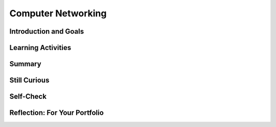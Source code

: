 .. raw:: html 

    <a href="../index.html"><img class="align-center" src="../_static/MobileCSPLogo.png" width="250px"/></a>

Computer Networking
===================

.. raw:: html

        <div class="MCSP-lesson-content">
    <script>
      $(document).ready(function() {
        generateSummary(EKmapping['6.02']);
        generateHovers();
        Tipped.create('.vocab', function(element) {
        var vocab = $(element).data('id');
        return vocabulary[vocab];
          }, {
            cache: false,
              position: 'topleft'
              });
      });
      
     /* var vocabulary = { 
        "Latency" : "a measure of the time it takes for a piece of data to reach its destination",
        "Bandwidth" : "the rate at which data is downloaded or uploaded in a network",
        "Digital Divide": "the gap between those who have access to the Internet and computers and those who do not",
        "Network" : "A computer network is a group of two or more computers that are linked together.",
        "World Wide Web" : "An Internet application that is based on the HTTP protocol.",
        "Client" : "A client is a computer or software application that requests services from a server located on the internet -- e.g., a Web browser is an example of a client.",
        "SMTP/POP" : "Simple Mail Transfer Protocol (SMTP) and Post Office Protocol (POP) are sets of rules that govern the email servcies.",
        "URI" : "Uniform Resource Identifier (URI) is WWW identier that uniquely identifies a resource on the WWW -- e.g., http://host.com'.",
        "Protocol" : "A protocol is a system of rules that govern the behavior of some system.",
        "Modem" : "A modem is a device that connects a computer to an Internet Service Provider (ISP).",
        "Ethernet" : "An ethernet is a network that uses wires to connect computers.",
        "Host" : "An Internet host computer is a computer that's connected directly to the Internet -- often a computer that provides certain services or resources.",
        "LAN" : "A local area network (LAN) connects computers within a school or home.",
        "WAN" : "A wide area network (WAN) connects devices over a broad geographic region -- e.g., a telephone network.",
        "Server" : "A server is a host that provides some kind of service -- e.g., Google's Gmail service.",
        "HTTP" : "The HyperText Transfer Protocol (HTTP) is the set of rules that governs the WWW application.",
        "HTML" : "The HyperText Markup Language (HTML) is a language for formatting Web pages.",
        "Router" : "A router is a device that transmits data between two different networks.",
        "Internet Service Provider" : "An Internet service provider (ISP) is a company that provides customers with Internet access.",
        "Wifi" : "A Wifi network uses radio waves to connect devices (computers, smart phones, printers).",
      };      */
    
    </script>
    <!-- can use: #self-check, #still-curious, .pogil, #portfolio -->
    <h3 id="est-length">Time Estimate: 45 minutes</h3>
    

Introduction and Goals
-----------------------

.. raw:: html

	<p>
      Computer systems and networks is one of the five Big Ideas of the CS Principles (CSP) curriculum and
      rightly so:  The Internet has had a tremendous impact on our lives and on modern society.
      Yet, despite its impact and influence, most people do not really understand what the Internet  
      is and how it works.
    </p>
    <p>
      We introduced the Internet in <a href="https://course.mobilecsp.org/mobilecsp/unit?unit=1&amp;lesson=146" target="_blank">Unit 2</a>, where we covered the following points:
		<ul>
    <li>The Internet is the global public <span class="hover vocab yui-wk-div" data-id='network'>network</span> of independent and autonomous networks that are governed by the Internet <span class="hover vocab yui-wk-div" data-id='protocol'>Protocol</span> Suite.
        </li>
    <li>The Internet is <i><b>not</b></i> the same as the <span class="hover vocab yui-wk-div" data-id='World Wide Web'>World Wide Web</span> (WWW).  The WWW is an application that runs on the Internet using <span class="hover vocab yui-wk-div" data-id='HTTP'>HTTP</span>.
        </li><li>The Internet is based on <i>open (non-proprietary) standards</i>, which has enabled it to grow exponentially since its inception in the early 1980s. 
        </li>
    <li>The cloud is an everyday term for the Internet and/or WWW.
        </li>
    </ul>
    <p>This lesson provides a high-level overview of some of the Internet's and WWW's key concepts and terminology.   A follow-up lesson will go into greater detail in explaining how the Internet works.
    </p>
	<p>
	<div><b>Learning Objectives:</b>&nbspI will learn to</div>
	<ul>
	<li>explain the fundmentals of how the Internet works</li>
	<li>describe the client/server model of networking</li>
	<li>explain how bandwidth and latecy independently affect an internet connection</li>
	<li>describe issues that contribute to the digital divide</li>
	</ul>
	<div><b>Language Objectives:</b>&nbspI will be able to</div>
	<ul>	
	<li>use target vocabulary, such as <span class="hover vocab yui-wk-div" data-id="protocol">protocol</span>, <span class="hover vocab yui-wk-div" data-id="bandwidth">bandwidth</span>, <span class="hover vocab yui-wk-div" data-id="latency">latency</span>, and <span class="hover vocab yui-wk-div" data-id="digital divide">digital divide</span> while describing computer <span class="hover vocab yui-wk-div" data-id='network'>networks</span>, with the support of concept definitions and <a href="https://docs.google.com/presentation/d/1n-K4AQ_maHcXekzcfERQ9dxj91nqv9ytwJx4ZkAp8zw/copy" target="_blank" title="">vocabulary notes</a> from this lesson</li>
	</p>

Learning Activities
--------------------

.. raw:: html

    <p><h3>Part 1.  Basic Concepts and Terminology</h3>
    <p>
      In Unit 2 we defined the Internet as a <i><b><span class="hover vocab yui-wk-div" data-id='network'>network</span> of disparate networks</b></i> that is governed by 
      systems of rules, known as <span class="hover vocab yui-wk-div" data-id="protocol">protocols</span>.  In this first presentation we'll see some 
      examples of different types of networks and we'll learn about the role that special devices known as <span class="hover vocab yui-wk-div" data-id="router">routers</span> play in enabling communication between different
      types of <span class="hover vocab yui-wk-div" data-id='network'>networks</span>.
    </p>
    
    
    (<a href="https://docs.google.com/presentation/d/1tMJPSDrzOtXJFDVxkVbMvZGw-uzADpiIdM4gXe9f54I/edit#slide=id.p5" target="_blank" title="">Slides</a>)
    
    
.. youtube:: 42F4dByfRtY
        :width: 650
        :height: 415
        :align: center

.. raw:: html

    <div id="bogus-div">
    <p></p>
    </div>

    (<a href="http://www.teachertube.com/video/359108" target="_blank">Teacher Tube version</a>)
    
    <h3>Activity 1 </h3>
    
    Answer the following questions in pairs, groups, or as class discussion:
    <ul>
    <li>Which country has the fastest download speeds on the Internet? Is the U.S. in the top 3? Try to guess the answers to these before looking them up on <a href="http://www.speedtest.net/global-index" target="_blank">Speed Test Global Stats</a>. </li>
    <li>What is the percentage of Internet user penetration for the United States? The <b>Internet user penetration</b> is the percentage of the population that has access to and uses the Internet. Access to the Internet depends on the ability to connect a computing device to an Internet-connected device like a <span class="hover vocab yui-wk-div" data-id='router'>router</span>. Do you think we are close to 100%? Try to guess before you look online. You may get different data depending on the date of the data.  Some sources are <a href="https://en.wikipedia.org/wiki/List_of_countries_by_number_of_Internet_users" target="_blank">https://en.wikipedia.org/wiki/List_of_countries_by_number_of_Internet_users</a>, <a href="https://www.internetworldstats.com/stats.htm" target="_blank">https://www.internetworldstats.com/stats.htm</a>,  <a href="http://www.internetlivestats.com/internet-users-by-country/" target="_blank">Internet Live Stats site</a> which presents  Internet penetration data by country.  </li>
    <li>Do all countries have similar Internet user penetration or is there a <span class="hover vocab yui-wk-div" data-id='digital divide'>digital divide</span> (a gap between those who have Internet access and those who don't)? How big is the <span class="hover vocab yui-wk-div" data-id='digital divide'>digital divide</span> between continents or countries? Find data online using the sources above or others to answer this question.
      </li>
    <li>What can we do to reduce the effects of the <span class="hover vocab yui-wk-div" data-id='digital divide'>digital divide</span> both locally and globallly? Discuss in your class.</li>
    </ul>
    <p>The <span class="hover vocab yui-wk-div" data-id='digital divide'>digital divide</span> refers to a gap or differing access to computing devices and the Internet based on socioeconomic, geographic, or demographic characteristics. It can affect both groups and individuals and can be affected by individuals, organizations and government actions. The <span class="hover vocab yui-wk-div" data-id='digital divide'>digital divide</span> raises issues of equity, access, and influence, both globally and locally. The <span class="hover vocab yui-wk-div" data-id='digital divide'>digital divide</span> is huge when we compare first and third world countries. But even students in the U.S. experience the <span class="hover vocab yui-wk-div" data-id='digital divide'>digital divide</span> in different schools. If you're interested in this topic, watch the National Geographic's <a href="http://www.digitaldivide.com/" target="_blank" title="">Without a Net: Digital Divide documentary</a>. The documentary can also be found on <a href="https://www.youtube.com/watch?v=lBAkCgDD-BE" target="_blank" title="">YouTube</a>.   </p>
    <h3>Part 2. Client/Server Model</h3>
    <p>When you are using the Internet to read email or visit a web site, your device (phone or tablet or computer)
      is playing the role of a <span class="hover vocab yui-wk-div" data-id='client'>client</span>.  It is using <span class="hover vocab yui-wk-div" data-id='client'>client</span> software, such as a web browser or email application 
      to communicate with a <span class="hover vocab yui-wk-div" data-id='server'>server</span>, which is computer on the Internet that provides a specific service, such as
      email or web browsing.  Clients and servers form a <span class="hover vocab yui-wk-div" data-id='computing system'>computing system</span> which is a group of computing devices and programs working together for a common purpose. The TCP and IP protocols <i><b>route</b></i> messages between the clients and servers finding a path from the sender to the receiver. In this next presentation we'll look at how communication occurs between a <span class="hover vocab yui-wk-div" data-id='client'>client</span>   and <span class="hover vocab yui-wk-div" data-id='server'>server</span> using <span class="hover vocab yui-wk-div" data-id='HTTP'>HTTP</span>.
    </p>
      
    (<a href="https://docs.google.com/presentation/d/1tMJPSDrzOtXJFDVxkVbMvZGw-uzADpiIdM4gXe9f54I/edit#slide=id.p5" target="_blank" title="">Slides</a>)
    
    
    
.. youtube:: DDGnPTpk_G8
        :width: 650
        :height: 415
        :align: center

.. raw:: html

    <div id="bogus-div">
    <p></p>
    </div>

    (<a href="http://www.teachertube.com/video/359099" target="_blank">Teacher Tube version</a>)
    
    <h3>Activity 2: Client/Server Model</h3>
    <p>
    Complete the activity in <a href="https://docs.google.com/document/d/1_98lN-rMLDScg9EPTUdFfdY36cGFd2njqkFF2NLtPSI/edit?usp=sharing" target="_blank">this worksheet</a> to review the <span class="hover vocab yui-wk-div" data-id='client'>client</span>/<span class="hover vocab yui-wk-div" data-id='server'>server</span> model.
    </p>
    <!--
    &lt;table&gt;
      &lt;tbody&gt;&lt;tr&gt;
        &lt;td&gt;The previous lecture described the &lt;i&gt;<span class="hover vocab yui-wk-div" data-id='client'>client</span>/<span class="hover vocab yui-wk-div" data-id='server'>server</span>&lt;/i&gt; model as it applies to accessing a Web page.  Our App
      Inventor programming platform is another example of this model.  Using this picture as a model, 
      work out the details of what happens when you open an existing project in App Inventor.
          &lt;ul&gt;
            &lt;li&gt;What is the <span class="hover vocab yui-wk-div" data-id='client'>client</span>?&lt;/li&gt;
            &lt;li&gt;What is the <span class="hover vocab yui-wk-div" data-id='server'>server</span>&#39;s URL?&lt;/li&gt;
            &lt;li&gt;What <span class="hover vocab yui-wk-div" data-id='protocol'>protocol</span> is being used?&lt;/li&gt;
            &lt;li&gt;What information is sent to the <span class="hover vocab yui-wk-div" data-id='server'>server</span> to request a specific project 
              and what does the <span class="hover vocab yui-wk-div" data-id='server'>server</span> send back?
            &lt;/li&gt;
          &lt;/ul&gt;
        &lt;/td&gt;
        &lt;td&gt;
          &lt;img src=&quot;assets/img/ClientServer.png&quot; align=&quot;right&quot; width=&quot;300px&quot;&gt; 
        &lt;/td&gt;
      &lt;/tr&gt;
    &lt;/tbody&gt;&lt;/table&gt;
    &lt;p&gt;&lt;/p&gt;
    -->
    <h3>Part 3. Internet Performance</h3>
    <p>In this next presentation we learn about two important measures of Internet performance.  The first, <span class="hover vocab yui-wk-div" data-id='bandwidth'>bandwidth</span>,
      refers to the amount of data that can be sent in a fixed amount of time and is usually measured in kilobits or megabits
      per second.  The second, <span class="hover vocab yui-wk-div" data-id='latency'>latency</span>, refers to how long it takes a packet of data to go from its source (e.g., 
      a <span class="hover vocab yui-wk-div" data-id='client'>client</span>) to its destination (e.g., a <span class="hover vocab yui-wk-div" data-id='server'>server</span>).   You'll be introduced to some easy-to-use tools that will enable you to
      measure <span class="hover vocab yui-wk-div" data-id='bandwidth'>bandwidth</span> and <span class="hover vocab yui-wk-div" data-id='latency'>latency</span> from your home or school networks. 
    </p>
    
    (<a href="https://docs.google.com/presentation/d/1tMJPSDrzOtXJFDVxkVbMvZGw-uzADpiIdM4gXe9f54I/edit#slide=id.p5" target="_blank" title="">Slides</a>)
    
    
.. youtube:: pg7oQhR5QX0
        :width: 650
        :height: 415
        :align: center

.. raw:: html

    <div id="bogus-div">
    <p></p>
    </div>

    (<a href="http://www.teachertube.com/video/359096" target="_blank">Teacher Tube version</a>)
    
    <h3>Activity 3: Measuring Bandwidth and Latency</h3>
    
    Use the <a data-saferedirecturl="https://www.google.com/url?hl=en&amp;q=http://www.bandwidthplace.com/&amp;source=gmail&amp;ust=1499951266125000&amp;usg=AFQjCNHMHLIizAlqwNGn2AsPqZzvfHye1w" href="http://www.bandwidthplace.com/" style="color: rgb(17, 85, 204);" target="_blank">http://www.bandwidthplace.com/</a> tool (or <a data-saferedirecturl="https://www.google.com/url?hl=en&amp;q=http://speedtest.xfinity.com/)&amp;source=gmail&amp;ust=1499951266126000&amp;usg=AFQjCNG5a3gBgWzaRAyVZaY_RjH_iMDRxg" href="http://speedtest.xfinity.com/)" style="color: rgb(17, 85, 204);" target="_blank"> http://speedtest.xfinity.com/)</a> to measure the <span class="hover vocab yui-wk-div" data-id='bandwidth'>bandwidth</span> and <span class="hover vocab yui-wk-div" data-id='latency'>latency</span> of your Internet connection.
    <ol>
    <li>What are the download and upload speeds for your Internet connection? Note that these <span class="hover vocab yui-wk-div" data-id='bandwidth'>bandwidth</span> are measured in megabits per second (Mbps). Why do you think <span class="hover vocab yui-wk-div" data-id="Internet Service Provider">Internet Service Providers (ISPs)</span> provide different bandwidths for downloading and uploading from the Internet?</li>
    <li>Measure the <span class="hover vocab yui-wk-div" data-id='bandwidth'>bandwidth</span> at school and at home. Are they different? How do they compare to the fastest download speeds you found in Activity 1 on the <a href="http://www.speedtest.net/global-index" target="_blank">Speed Test Global Stats site</a>?</li>
    <li>This speed test also provides a <span class="hover vocab yui-wk-div" data-id='latency'>latency</span> test using a utility called ping which returns the amount of time (usually measured in milliseconds) to send a small packet of data from one computer (the bandwidthplace <span class="hover vocab yui-wk-div" data-id='server'>server</span>) to another (your computer). What is the <span class="hover vocab yui-wk-div" data-id='latency'>latency</span> for your connection? Why is this a useful measurement?</li>
    </ol>
    <!-- 
    &lt;h3&gt;Activity 4 - Measuring <span class="hover vocab yui-wk-div" data-id='Latency'>Latency</span>&lt;/h3&gt;   
    
    As you learned in the slide presentation <span class="hover vocab yui-wk-div" data-id='latency'>latency</span> is a measure of the time
    it takes information to get from its source to its destination.
    
    &lt;ul&gt;
    &lt;li&gt;Use &lt;a target=&quot;_blank&quot; href=&quot;<span class="hover vocab yui-wk-div" data-id='http'>http</span>://centralops.net/co/&quot;&gt;Central Ops Ping tool&lt;/a&gt; to measure
    the average <span class="hover vocab yui-wk-div" data-id='latency'>latency</span> between its website and the following sites:
    &lt;ol&gt;
    &lt;li&gt;<span class="hover vocab yui-wk-div" data-id='http'>http</span>://google.com
    &lt;/li&gt;&lt;li&gt;<span class="hover vocab yui-wk-div" data-id='http'>http</span>://whitehouse.gov
    &lt;/li&gt;&lt;li&gt;<span class="hover vocab yui-wk-div" data-id='http'>http</span>://mobile-csp.org
    &lt;/li&gt;&lt;/ol&gt; 
    
    &lt;/li&gt;&lt;/ul&gt;
    -->

Summary
--------

.. raw:: html

    <p>
    In this lesson, you learned how to:
      <div class="yui-wk-div" id="summarylist">
    </div>
    
Still Curious
--------------
.. raw:: html

    <ul>
    <li><a href="https://youtu.be/ICJqv0TN6-c" target="_blank">This video</a> contains a very visual example of <span class="hover vocab yui-wk-div" data-id='bandwidth'>bandwidth</span> using balloons and pipes that you could even recreate in your classroom.</li>
    <li><a href="https://youtu.be/F1a-eMF9xdY" target="_blank">This video</a> compares <span class="hover vocab yui-wk-div" data-id='bandwidth'>bandwidth</span> to vehicles such as buses and race cars. It also explains <span class="hover vocab yui-wk-div" data-id='latency'>latency</span> concepts in terms of the speed of light and queues (lines).</li>
    </ul>

Self-Check
-----------

.. raw:: html

    <p>
    
    Here is a table of some of the technical terms we've introduced in this
    lesson. Hover over the terms to review the definitions.
    <table align="center">
    <tbody><tr>
    <td><span class="hover vocab yui-wk-div" data-id="network">network</span>
    <br/><span class="hover vocab yui-wk-div" data-id="World Wide Web">World Wide Web</span>
    <br/><span class="hover vocab yui-wk-div" data-id="client">client</span>
    <br/><span class="hover vocab yui-wk-div" data-id="server">server</span>
    <br/><span class="hover vocab yui-wk-div" data-id="computing system">computing system</span>
    <br/><span class="hover vocab yui-wk-div" data-id="protocol">protocol</span>
    <br/><span class="hover vocab yui-wk-div" data-id="SMTP/POP">SMTP/POP</span>
    <br/><span class="hover vocab yui-wk-div" data-id="URI">URI</span>
    </td>
    <td>
    <span class="hover vocab yui-wk-div" data-id="digital divide">digital divide</span>
    <br/> <span class="hover vocab yui-wk-div" data-id="ethernet">ethernet</span>
    <br/><span class="hover vocab yui-wk-div" data-id="host">host</span>
    <br/><span class="hover vocab yui-wk-div" data-id="bandwidth">bandwidth</span>
    <br/><span class="hover vocab yui-wk-div" data-id="latency">latency</span>
    <br/><span class="hover vocab yui-wk-div" data-id="modem">modem</span>
    <br/><span class="hover vocab yui-wk-div" data-id="LAN">LAN</span>
    <br/><span class="hover vocab yui-wk-div" data-id="WAN">WAN</span>
    </td>
    <td>
    <span class="hover vocab yui-wk-div" data-id="HTTP">HTTP</span>
    <br/><span class="hover vocab yui-wk-div" data-id="HTML">HTML</span>
    <br/><span class="hover vocab yui-wk-div" data-id="router">router</span>
    <br/><span class="hover vocab yui-wk-div" data-id="routing">routing</span>
    <br/><span class="hover vocab yui-wk-div" data-id="Internet Service Provider">Internet Service Provider (ISP)</span>
    <br/><span class="hover vocab yui-wk-div" data-id="wifi">wifi</span>
    </td>
    </tr>
    </tbody></table>
    
.. mchoice:: mcsp-6-2-1
    :random:
    :practice: T
    :answer_a: True
    :feedback_a: 
    :answer_b: False
    :feedback_b: Don’t worry, it’s hard! Let’s go back and try it again.
    :correct: a

    .. raw:: html
    
    	<p><b>True or False</b>: Cloud computing is made possible by the Internet and the World Wide Web and employs a computation model known as client-server computing.</p>


.. raw:: html

    <div id="bogus-div">
    <p></p>
    </div>


    
.. mchoice:: mcsp-6-2-2
    :random:
    :practice: T
    :answer_a: a. client
    :feedback_a: 
    :answer_b: b. server
    :feedback_b: Of course it’s tough – school is here to makes our brains stronger!
    :correct: a

    A phone is an example of a __________. 


.. raw:: html

    <div id="bogus-div">
    <p></p>
    </div>


    
.. mchoice:: mcsp-6-2-3
    :random:
    :practice: T
    :answer_a: a. client
    :feedback_a: Of course it’s tough – school is here to makes our brains stronger!
    :answer_b: b. server
    :feedback_b: 
    :correct: b

    Google's search engine is an example of a __________. 


.. raw:: html

    <div id="bogus-div">
    <p></p>
    </div>


    
.. mchoice:: mcsp-6-2-4
    :random:
    :practice: T
    :answer_a: how fast your computer can connect to the Internet 
    :feedback_a: We’re in the learning zone today. Mistakes are our friends! 
    :answer_b: the amount of time it takes to send data over the Internet 
    :feedback_b: We’re in the learning zone today. Mistakes are our friends! 
    :answer_c: the average length of e-mails that you can send on a daily basis
    :feedback_c: We’re in the learning zone today. Mistakes are our friends! 
    :answer_d: the amount of data that can be sent in a fixed amount of time
    :feedback_d: That's right. Bandwidth measures how much data you can send in a given amount of time.
    :correct: d

    Bandwidth measures ___________________. 


.. raw:: html

    <div id="bogus-div">
    <p></p>
    </div>


    
.. mchoice:: mcsp-6-2-5
    :random:
    :practice: T
    :answer_a:  the amount of time it takes to send a message over the Internet  
    :feedback_a: Right. Latency measures the amount of time, usually in milliseconds, that it takes a message to go from its source to its destination.
    :answer_b:  the average number of messages you send over the Internet in a day  
    :feedback_b: This is challenging, but rewarding! 
    :answer_c:  how much data can you send in a specific amount of time.  
    :feedback_c: This is challenging, but rewarding! 
    :answer_d:  the size of the messages that you send over the Internet 
    :feedback_d: This is challenging, but rewarding! 
    :correct: a

    Latency measures ___________________. 


.. raw:: html

    <div id="bogus-div">
    <p></p>
    </div>


.. mchoice:: mcsp-6-2-6
    :random:
    :practice: T
    :answer_a:  A school allows students to bring a graphing calculator from home to complete in-class mathematics assignments.
    :feedback_a: 
    :answer_b:  A school allows students to bring a tablet computer to class every day to participate in graded quizzes.
    :feedback_b: 
    :answer_c:  A school provides a laptop or tablet computer to all students enrolled at the school.
    :feedback_c: 
    :answer_d:  A school recommends that all students purchase a computer with as much processing speed as possible so that projects run faster.
    :feedback_d: 
    :correct: c

    .. raw:: html
    
    	<p><b>AP 2021 Sample Question</b>: Which of the following school policies is most likely to have a positive impact on the digital divide?</p>


.. raw:: html

    <div id="bogus-div">
    <p></p>
    </div>


    <!-- 
    &lt;question quid=&quot;5678091720458240&quot; weight=&quot;1&quot; instanceid=&quot;FnawopZ2OTvY&quot;&gt;
    &lt;/question&gt;&lt;br&gt;
    &lt;question quid=&quot;5668235307384832&quot; weight=&quot;1&quot; instanceid=&quot;kZXOrFS4rhrH&quot;&gt;
    &lt;/question&gt;&lt;br&gt;
    &lt;question quid=&quot;5756035713204224&quot; weight=&quot;1&quot; instanceid=&quot;SwCp6lqMuPzq&quot;&gt;
    &lt;/question&gt;&lt;br&gt;
    -->
    

Reflection: For Your Portfolio
-------------------------------

.. raw:: html

    <p><div class="yui-wk-div" id="portfolio">
    <p>Answer the following portfolio reflection questions as directed by your instructor. Questions are also available in this <a href="https://docs.google.com/document/d/1OUV9uARx42QOwkgBvuT8Lsf5wetf1Z9LYDUbLBidR7c/edit?usp=sharing" target="_blank" title="">Google Doc</a> where you may use File/Make a Copy to make your own editable copy.</p>
    <div style="align-items:center;"><iframe class="portfolioQuestions" scrolling="yes" src="https://docs.google.com/document/d/e/2PACX-1vT7EkY_6ep9Idg3YusbkhiFFz33AcHh-cgeO5KJo2TKxqtsRQc200RL0wd4oZEhQdZ7-GHVrUKOD13m/pub?embedded=true" style="height:30em;width:100%"></iframe></div>
    <!--Create a page on your portfolio named &lt;i&gt;Internet Basic Concepts&lt;/i&gt; in your portfolio and answer the following questions:
    &lt;ol&gt;
     
      &lt;li&gt; What is bandwidth? What do you think affects the differences in bandwidth globally as well as in different locations in the U.S.?&lt;/li&gt;
      &lt;li&gt;
        What is latency? How does it differ from bandwidth? Why is it a useful measure?&lt;/li&gt;
    &lt;li&gt;What is the digital divide? What are some ways to reduce the effects of the digital divide?&lt;/li&gt;
      &lt;/ol&gt;-->-
    </div>
    </div>